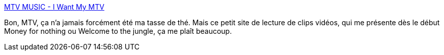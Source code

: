 :jbake-type: post
:jbake-status: published
:jbake-title: MTV MUSIC - I Want My MTV
:jbake-tags: musique,vidéo,audio,_mois_oct.,_année_2008
:jbake-date: 2008-10-28
:jbake-depth: ../
:jbake-uri: shaarli/1225185832000.adoc
:jbake-source: https://nicolas-delsaux.hd.free.fr/Shaarli?searchterm=http%3A%2F%2Fwww.mtvmusic.com%2F&searchtags=musique+vid%C3%A9o+audio+_mois_oct.+_ann%C3%A9e_2008
:jbake-style: shaarli

http://www.mtvmusic.com/[MTV MUSIC - I Want My MTV]

Bon, MTV, ça n'a jamais forcément été ma tasse de thé. Mais ce petit site de lecture de clips vidéos, qui me présente dès le début Money for nothing ou Welcome to the jungle, ça me plaît beaucoup.

